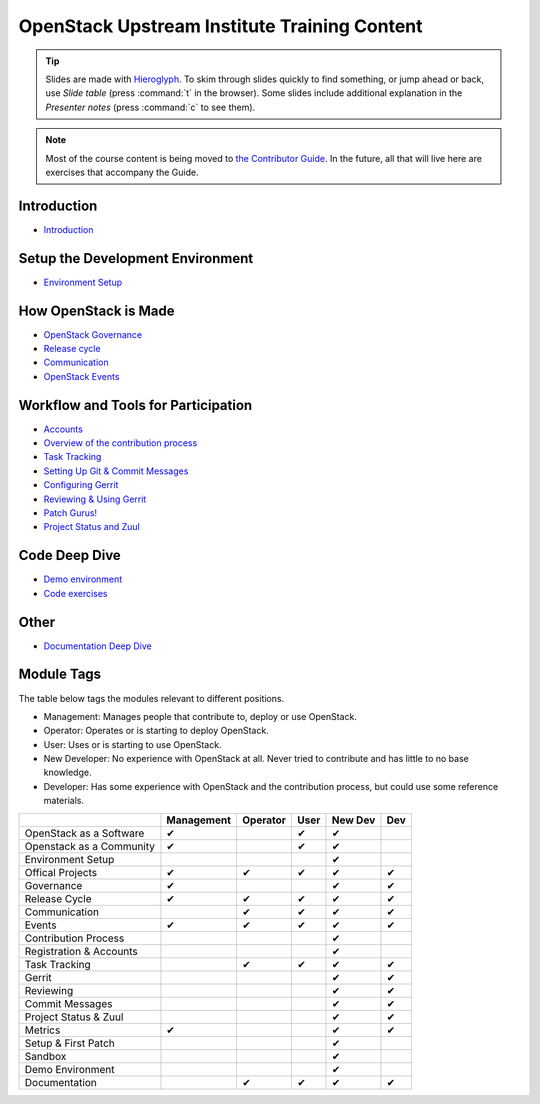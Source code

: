=============================================
OpenStack Upstream Institute Training Content
=============================================

.. tip:: Slides are made with `Hieroglyph <http://hieroglyph.io>`_.
   To skim through slides quickly to find something, or jump ahead or back,
   use *Slide table* (press :command:`t` in the browser). Some slides
   include additional explanation in the *Presenter notes* (press
   :command:`c` to see them).

.. note::
   Most of the course content is being moved to `the Contributor Guide
   <https://docs.openstack.org/contributors/>`_. In the future, all
   that will live here are exercises that accompany the Guide.

Introduction
------------

* `Introduction <intro-introduction.html>`_

Setup the Development Environment
---------------------------------

* `Environment Setup <development-environment-setup.html>`_

How OpenStack is Made
---------------------

* `OpenStack Governance <howitsmade-governance.html>`_
* `Release cycle <howitsmade-release-cycle.html>`_
* `Communication <howitsmade-communication.html>`_
* `OpenStack Events <howitsmade-events.html>`_

Workflow and Tools for Participation
------------------------------------

* `Accounts <workflow-accounts.html>`_
* `Overview of the contribution process
  <workflow-training-contribution-process.html>`_
* `Task Tracking <workflow-task-tracking.html>`_
* `Setting Up Git & Commit Messages
  <workflow-setup-git-and-commit-messages.html>`_
* `Configuring Gerrit <workflow-configuring-gerrit.html>`_
* `Reviewing & Using Gerrit <workflow-reviewing.html>`_
* `Patch Gurus! <workflow-patch-gurus.html>`_
* `Project Status and Zuul <workflow-project-status-and-zuul.html>`_


Code Deep Dive
--------------

* `Demo environment <code-devstack.html>`_
* `Code exercises <code-exercises.html>`_

Other
-----------------------

* `Documentation Deep Dive <docs.html>`_


Module Tags
-----------

The table below tags the modules relevant to different positions.

* Management: Manages people that contribute to, deploy or use OpenStack.
* Operator: Operates or is starting to deploy OpenStack.
* User: Uses or is starting to use OpenStack.
* New Developer: No experience with OpenStack at all. Never tried to
  contribute and has little to no base knowledge.
* Developer: Has some experience with OpenStack and the contribution process,
  but could use some reference materials.


+--------------------------+------------+----------+-------+---------+-----+
|                          | Management | Operator |  User | New Dev | Dev |
+==========================+============+==========+=======+=========+=====+
| OpenStack as a Software  |     ✔      |          |   ✔   |   ✔     |     |
+--------------------------+------------+----------+-------+---------+-----+
| Openstack as a Community |     ✔      |          |   ✔   |   ✔     |     |
+--------------------------+------------+----------+-------+---------+-----+
| Environment Setup        |            |          |       |   ✔     |     |
+--------------------------+------------+----------+-------+---------+-----+
| Offical Projects         |     ✔      |     ✔    |   ✔   |   ✔     |  ✔  |
+--------------------------+------------+----------+-------+---------+-----+
| Governance               |     ✔      |          |       |   ✔     |  ✔  |
+--------------------------+------------+----------+-------+---------+-----+
| Release Cycle            |     ✔      |     ✔    |   ✔   |   ✔     |  ✔  |
+--------------------------+------------+----------+-------+---------+-----+
| Communication            |            |     ✔    |    ✔  |   ✔     |  ✔  |
+--------------------------+------------+----------+-------+---------+-----+
| Events                   |     ✔      |     ✔    |   ✔   |   ✔     |  ✔  |
+--------------------------+------------+----------+-------+---------+-----+
| Contribution Process     |            |          |       |   ✔     |     |
+--------------------------+------------+----------+-------+---------+-----+
| Registration & Accounts  |            |          |       |   ✔     |     |
+--------------------------+------------+----------+-------+---------+-----+
| Task Tracking            |            |     ✔    |   ✔   |   ✔     |  ✔  |
+--------------------------+------------+----------+-------+---------+-----+
| Gerrit                   |            |          |       |    ✔    |  ✔  |
+--------------------------+------------+----------+-------+---------+-----+
| Reviewing                |            |          |       |    ✔    |   ✔ |
+--------------------------+------------+----------+-------+---------+-----+
| Commit Messages          |            |          |       |    ✔    |   ✔ |
+--------------------------+------------+----------+-------+---------+-----+
| Project Status & Zuul    |            |          |       |    ✔    |   ✔ |
+--------------------------+------------+----------+-------+---------+-----+
| Metrics                  |     ✔      |          |       |    ✔    |   ✔ |
+--------------------------+------------+----------+-------+---------+-----+
| Setup & First Patch      |            |          |       |    ✔    |     |
+--------------------------+------------+----------+-------+---------+-----+
| Sandbox                  |            |          |       |    ✔    |     |
+--------------------------+------------+----------+-------+---------+-----+
| Demo Environment         |            |          |       |    ✔    |     |
+--------------------------+------------+----------+-------+---------+-----+
| Documentation            |            |    ✔     |   ✔   |   ✔     |   ✔ |
+--------------------------+------------+----------+-------+---------+-----+
